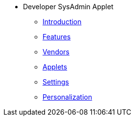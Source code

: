 * Developer SysAdmin Applet 
** xref:introduction.adoc[Introduction]
** xref:features.adoc[Features]
** xref:vendors.adoc[Vendors]
** xref:applets.adoc[Applets]
** xref:settings.adoc[Settings]
** xref:personalization.adoc[Personalization]
